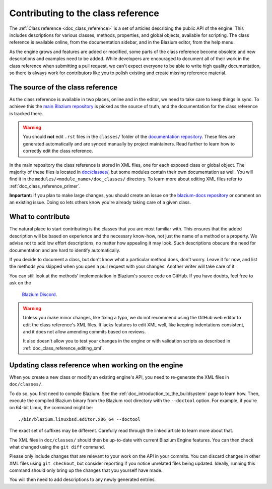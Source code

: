 .. _doc_updating_the_class_reference:

Contributing to the class reference
===================================

.. highlight:: shell

The :ref:`Class reference <doc_class_reference>` is a set of articles describing
the public API of the engine. This includes descriptions for various classes,
methods, properties, and global objects, available for scripting. The class reference
is available online, from the documentation sidebar, and in the Blazium editor, from
the help menu.

As the engine grows and features are added or modified, some parts of the class reference
become obsolete and new descriptions and examples need to be added. While developers are
encouraged to document all of their work in the class reference when submitting a pull request,
we can't expect everyone to be able to write high quality documentation, so there is
always work for contributors like you to polish existing and create missing reference material.

The source of the class reference
---------------------------------

As the class reference is available in two places, online and in the editor, we need to
take care to keep things in sync. To achieve this the `main Blazium repository <https://github.com/blazium-engine/blazium/>`_
is picked as the source of truth, and the documentation for the class reference is tracked there.

.. warning::

    You should **not** edit ``.rst`` files in the ``classes/`` folder of the
    `documentation repository <https://github.com/blazium-engine/blazium-docs/>`_.
    These files are generated automatically and are synced manually by project
    maintainers. Read further to learn how to correctly edit the class reference.

In the main repository the class reference is stored in XML files, one for each exposed
class or global object. The majority of these files is located in `doc/classes/
<https://github.com/blazium-engine/blazium/tree/master/doc/classes>`_, but some modules
contain their own documentation as well. You will find it in the ``modules/<module_name>/doc_classes/``
directory. To learn more about editing XML files refer to :ref:`doc_class_reference_primer`.

.. seealso::

    For details on Git usage and the pull request workflow, please
    refer to the :ref:`doc_pr_workflow` page.

    If you want to translate the class reference from English to another
    language, see :ref:`doc_editor_and_docs_localization`. This guide is
    also available as a `video tutorial on YouTube
    <https://www.youtube.com/watch?v=5jeHXxeX-JY>`_.

**Important:** If you plan to make large changes, you should create an issue on
the `blazium-docs repository <https://github.com/blazium-engine/blazium-docs/>`_
or comment on an existing issue. Doing so lets others know you're already
taking care of a given class.

What to contribute
------------------

The natural place to start contributing is the classes that you are most familiar with.
This ensures that the added description will be based on experience and the necessary
know-how, not just the name of a method or a property. We advise not to add low effort
descriptions, no matter how appealing it may look. Such descriptions obscure the need
for documentation and are hard to identify automatically.

.. seealso::

    Following this principle is important and allows us to create tools for contributors.
    Such as the class reference's `completion status tracker <https://godotengine.github.io/doc-status/>`_.
    You can use it to quickly find documentation pages missing descriptions.

If you decide to document a class, but don't know what a particular method does, don't
worry. Leave it for now, and list the methods you skipped when you open a pull request
with your changes. Another writer will take care of it.

You can still look at the methods' implementation in Blazium's source code on GitHub.
If you have doubts, feel free to ask on the
 `Blazium Discord <https://chat.blazium.app/>`_.

.. warning::

    Unless you make minor changes, like fixing a typo, we do not recommend using the
    GitHub web editor to edit the class reference's XML files. It lacks features to edit
    XML well, like keeping indentations consistent, and it does not allow amending commits
    based on reviews.

    It also doesn't allow you to test your changes in the engine or with validation
    scripts as described in :ref:`doc_class_reference_editing_xml`.


Updating class reference when working on the engine
---------------------------------------------------

When you create a new class or modify an existing engine's API, you need to re-generate
the XML files in ``doc/classes/``.

To do so, you first need to compile Blazium. See the :ref:`doc_introduction_to_the_buildsystem`
page to learn how. Then, execute the compiled Blazium binary from the Blazium root directory
with the ``--doctool`` option. For example, if you're on 64-bit Linux, the command might be:

::

    ./bin/blazium.linuxbsd.editor.x86_64 --doctool

The exact set of suffixes may be different. Carefully read through the linked article to
learn more about that.

The XML files in ``doc/classes/`` should then be up-to-date with current Blazium Engine
features. You can then check what changed using the ``git diff`` command.

Please only include changes that are relevant to your work on the API in your commits.
You can discard changes in other XML files using ``git checkout``, but consider reporting
if you notice unrelated files being updated. Ideally, running this command should only
bring up the changes that you yourself have made.

You will then need to add descriptions to any newly generated entries.
